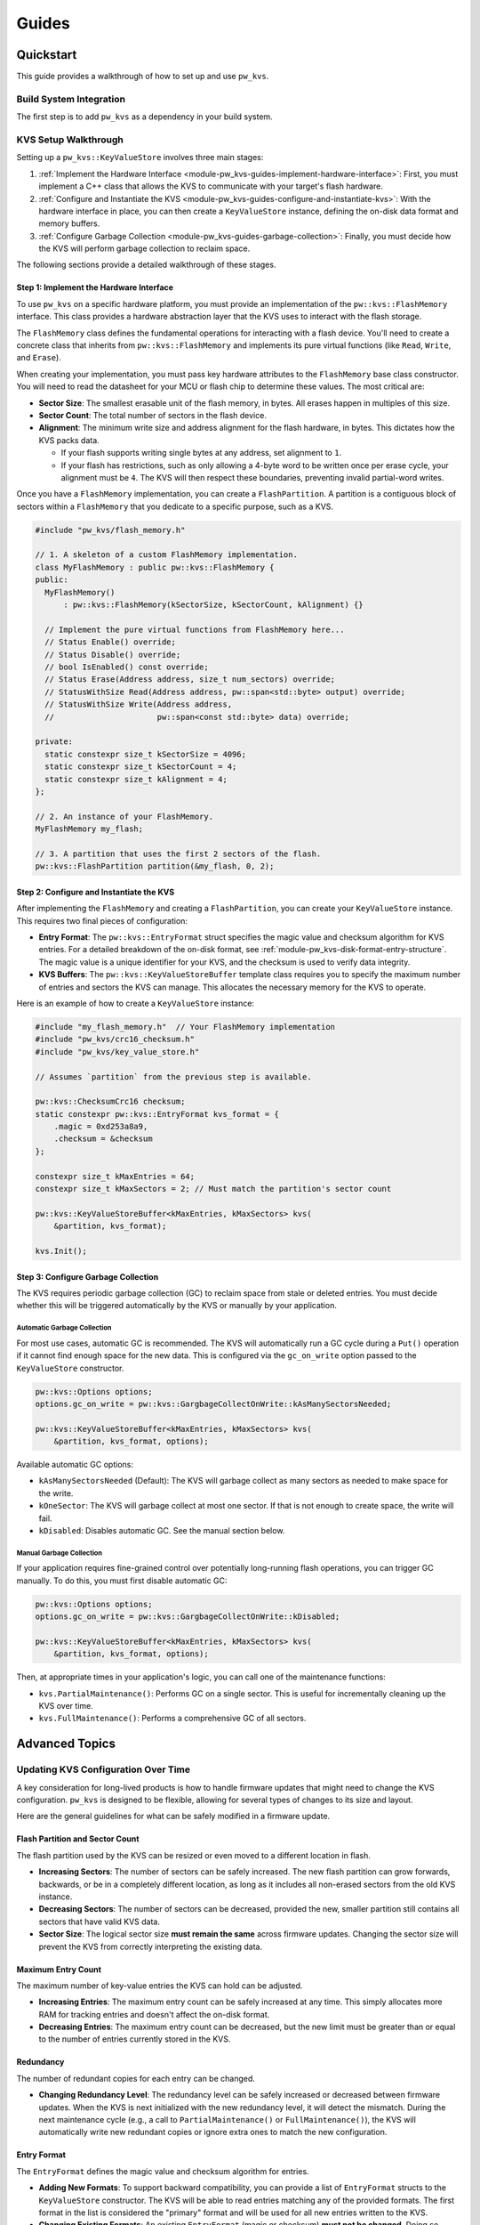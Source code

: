 .. _module-pw_kvs-guides:

============================
Guides
============================

.. _module-pw_kvs-get-started:

----------
Quickstart
----------
This guide provides a walkthrough of how to set up and use ``pw_kvs``.

Build System Integration
========================
The first step is to add ``pw_kvs`` as a dependency in your build system.

.. tab-set::

   .. tab-item:: Bazel

      Add ``@pigweed//pw_kvs`` to your target's ``deps``:

      .. code-block::

         cc_binary(
           # ...
           deps = [
             # ...
             "@pigweed//pw_kvs",
             # ...
           ]
         )

   .. tab-item:: GN

      Add ``$dir_pw_kvs`` to the ``deps`` list in your ``pw_executable()``
      build target:

      .. code-block::

         pw_executable("...") {
           # ...
           deps = [
             # ...
             "$dir_pw_kvs",
             # ...
           ]
         }

   .. tab-item:: CMake

      Link your library to ``pw_kvs``:

      .. code-block::

         add_library(my_lib ...)
         target_link_libraries(my_lib PUBLIC pw_kvs)

KVS Setup Walkthrough
=====================
Setting up a ``pw_kvs::KeyValueStore`` involves three main stages:

1. :ref:`Implement the Hardware Interface <module-pw_kvs-guides-implement-hardware-interface>`:
   First, you must implement a C++ class that allows the KVS to communicate
   with your target's flash hardware.

2. :ref:`Configure and Instantiate the KVS <module-pw_kvs-guides-configure-and-instantiate-kvs>`:
   With the hardware interface in place, you can then create a
   ``KeyValueStore`` instance, defining the on-disk data format and memory
   buffers.

3. :ref:`Configure Garbage Collection <module-pw_kvs-guides-garbage-collection>`:
   Finally, you must decide how the KVS will perform garbage collection to
   reclaim space.

The following sections provide a detailed walkthrough of these stages.

.. _module-pw_kvs-guides-implement-hardware-interface:

Step 1: Implement the Hardware Interface
----------------------------------------
To use ``pw_kvs`` on a specific hardware platform, you must provide an
implementation of the ``pw::kvs::FlashMemory`` interface. This class provides a
hardware abstraction layer that the KVS uses to interact with the flash
storage.

The ``FlashMemory`` class defines the fundamental operations for interacting
with a flash device. You'll need to create a concrete class that inherits from
``pw::kvs::FlashMemory`` and implements its pure virtual functions (like
``Read``, ``Write``, and ``Erase``).

When creating your implementation, you must pass key hardware attributes to the
``FlashMemory`` base class constructor. You will need to read the datasheet for
your MCU or flash chip to determine these values. The most critical are:

- **Sector Size**: The smallest erasable unit of the flash memory, in bytes.
  All erases happen in multiples of this size.

- **Sector Count**: The total number of sectors in the flash device.

- **Alignment**: The minimum write size and address alignment for the flash
  hardware, in bytes. This dictates how the KVS packs data.

  - If your flash supports writing single bytes at any address, set alignment
    to ``1``.
  - If your flash has restrictions, such as only allowing a 4-byte word to be
    written once per erase cycle, your alignment must be ``4``. The KVS will
    then respect these boundaries, preventing invalid partial-word writes.

Once you have a ``FlashMemory`` implementation, you can create a
``FlashPartition``. A partition is a contiguous block of sectors within a
``FlashMemory`` that you dedicate to a specific purpose, such as a KVS.

.. code-block:: cpp

   #include "pw_kvs/flash_memory.h"

   // 1. A skeleton of a custom FlashMemory implementation.
   class MyFlashMemory : public pw::kvs::FlashMemory {
   public:
     MyFlashMemory()
         : pw::kvs::FlashMemory(kSectorSize, kSectorCount, kAlignment) {}

     // Implement the pure virtual functions from FlashMemory here...
     // Status Enable() override;
     // Status Disable() override;
     // bool IsEnabled() const override;
     // Status Erase(Address address, size_t num_sectors) override;
     // StatusWithSize Read(Address address, pw::span<std::byte> output) override;
     // StatusWithSize Write(Address address,
     //                      pw::span<const std::byte> data) override;

   private:
     static constexpr size_t kSectorSize = 4096;
     static constexpr size_t kSectorCount = 4;
     static constexpr size_t kAlignment = 4;
   };

   // 2. An instance of your FlashMemory.
   MyFlashMemory my_flash;

   // 3. A partition that uses the first 2 sectors of the flash.
   pw::kvs::FlashPartition partition(&my_flash, 0, 2);


.. _module-pw_kvs-guides-configure-and-instantiate-kvs:

Step 2: Configure and Instantiate the KVS
-----------------------------------------
After implementing the ``FlashMemory`` and creating a ``FlashPartition``, you
can create your ``KeyValueStore`` instance. This requires two final pieces of
configuration:

- **Entry Format**: The ``pw::kvs::EntryFormat`` struct specifies the magic
  value and checksum algorithm for KVS entries. For a detailed breakdown of the
  on-disk format, see :ref:`module-pw_kvs-disk-format-entry-structure`. The
  magic value is a unique identifier for your KVS, and the checksum is used to
  verify data integrity.

- **KVS Buffers**: The ``pw::kvs::KeyValueStoreBuffer`` template class requires
  you to specify the maximum number of entries and sectors the KVS can manage.
  This allocates the necessary memory for the KVS to operate.

Here is an example of how to create a ``KeyValueStore`` instance:

.. code-block:: cpp

   #include "my_flash_memory.h"  // Your FlashMemory implementation
   #include "pw_kvs/crc16_checksum.h"
   #include "pw_kvs/key_value_store.h"

   // Assumes `partition` from the previous step is available.

   pw::kvs::ChecksumCrc16 checksum;
   static constexpr pw::kvs::EntryFormat kvs_format = {
       .magic = 0xd253a8a9,
       .checksum = &checksum
   };

   constexpr size_t kMaxEntries = 64;
   constexpr size_t kMaxSectors = 2; // Must match the partition's sector count

   pw::kvs::KeyValueStoreBuffer<kMaxEntries, kMaxSectors> kvs(
       &partition, kvs_format);

   kvs.Init();


.. _module-pw_kvs-guides-garbage-collection:

Step 3: Configure Garbage Collection
------------------------------------
The KVS requires periodic garbage collection (GC) to reclaim space from stale
or deleted entries. You must decide whether this will be triggered
automatically by the KVS or manually by your application.

Automatic Garbage Collection
^^^^^^^^^^^^^^^^^^^^^^^^^^^^
For most use cases, automatic GC is recommended. The KVS will automatically
run a GC cycle during a ``Put()`` operation if it cannot find enough space for
the new data. This is configured via the ``gc_on_write`` option passed to the
``KeyValueStore`` constructor.

.. code-block:: cpp

   pw::kvs::Options options;
   options.gc_on_write = pw::kvs::GargbageCollectOnWrite::kAsManySectorsNeeded;

   pw::kvs::KeyValueStoreBuffer<kMaxEntries, kMaxSectors> kvs(
       &partition, kvs_format, options);

Available automatic GC options:

- ``kAsManySectorsNeeded`` (Default): The KVS will garbage collect as many
  sectors as needed to make space for the write.
- ``kOneSector``: The KVS will garbage collect at most one sector. If that is
  not enough to create space, the write will fail.
- ``kDisabled``: Disables automatic GC. See the manual section below.

Manual Garbage Collection
^^^^^^^^^^^^^^^^^^^^^^^^^
If your application requires fine-grained control over potentially long-running
flash operations, you can trigger GC manually. To do this, you must first
disable automatic GC:

.. code-block:: cpp

   pw::kvs::Options options;
   options.gc_on_write = pw::kvs::GargbageCollectOnWrite::kDisabled;

   pw::kvs::KeyValueStoreBuffer<kMaxEntries, kMaxSectors> kvs(
       &partition, kvs_format, options);

Then, at appropriate times in your application's logic, you can call one of the
maintenance functions:

- ``kvs.PartialMaintenance()``: Performs GC on a single sector. This is useful
  for incrementally cleaning up the KVS over time.
- ``kvs.FullMaintenance()``: Performs a comprehensive GC of all sectors.


.. _module-pw_kvs-guides-advanced-topics:

---------------
Advanced Topics
---------------

.. _module-pw_kvs-guides-updating-kvs-configuration:

Updating KVS Configuration Over Time
====================================
A key consideration for long-lived products is how to handle firmware updates
that might need to change the KVS configuration. ``pw_kvs`` is designed to be
flexible, allowing for several types of changes to its size and layout.

Here are the general guidelines for what can be safely modified in a firmware
update.

Flash Partition and Sector Count
--------------------------------
The flash partition used by the KVS can be resized or even moved to a different
location in flash.

- **Increasing Sectors**: The number of sectors can be safely increased. The
  new flash partition can grow forwards, backwards, or be in a completely
  different location, as long as it includes all non-erased sectors from the
  old KVS instance.
- **Decreasing Sectors**: The number of sectors can be decreased, provided the
  new, smaller partition still contains all sectors that have valid KVS data.
- **Sector Size**: The logical sector size **must remain the same** across
  firmware updates. Changing the sector size will prevent the KVS from correctly
  interpreting the existing data.

Maximum Entry Count
-------------------
The maximum number of key-value entries the KVS can hold can be adjusted.

- **Increasing Entries**: The maximum entry count can be safely increased at any
  time. This simply allocates more RAM for tracking entries and doesn't affect
  the on-disk format.
- **Decreasing Entries**: The maximum entry count can be decreased, but the new
  limit must be greater than or equal to the number of entries currently stored
  in the KVS.

Redundancy
----------
The number of redundant copies for each entry can be changed.

- **Changing Redundancy Level**: The redundancy level can be safely increased or
  decreased between firmware updates. When the KVS is next initialized with the
  new redundancy level, it will detect the mismatch. During the next
  maintenance cycle (e.g., a call to ``PartialMaintenance()`` or
  ``FullMaintenance()``), the KVS will automatically write new redundant copies
  or ignore extra ones to match the new configuration.

Entry Format
------------
The ``EntryFormat`` defines the magic value and checksum algorithm for entries.

- **Adding New Formats**: To support backward compatibility, you can provide a
  list of ``EntryFormat`` structs to the ``KeyValueStore`` constructor. The KVS
  will be able to read entries matching any of the provided formats. The first
  format in the list is considered the "primary" format and will be used for all
  new entries written to the KVS.
- **Changing Existing Formats**: An existing ``EntryFormat`` (magic or checksum)
  **must not be changed**. Doing so would cause the KVS to fail to read existing
  entries, treating them as corrupt data.
